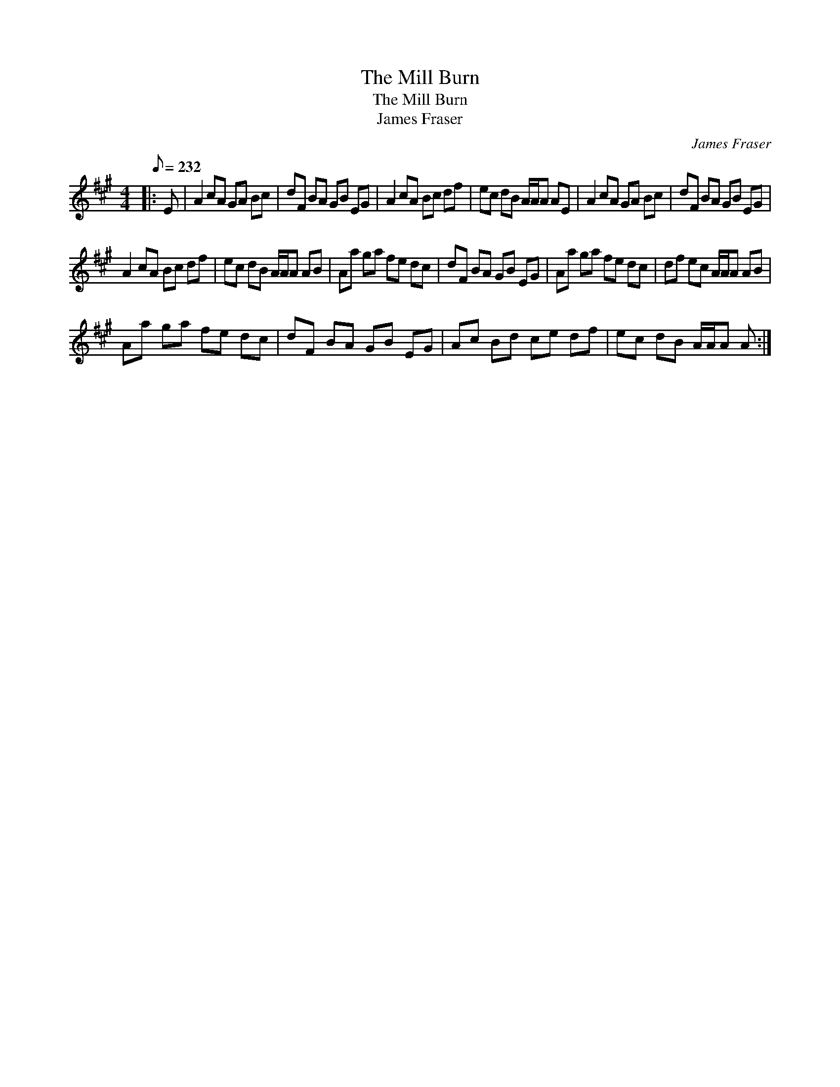 X:1
T:The Mill Burn
T:The Mill Burn
T:James Fraser
C:James Fraser
L:1/8
Q:1/8=232
M:4/4
K:A
V:1 treble 
V:1
|: E | A2 cA GA Bc | dF BA GB EG | A2 cA Bc df | ec dB A/A/A AE | A2 cA GA Bc | dF BA GB EG | %7
 A2 cA Bc df | ec dB A/A/A AB | Aa ga fe dc | dF BA GB EG | Aa ga fe dc | df ec A/A/A AB | %13
 Aa ga fe dc | dF BA GB EG | Ac Bd ce df | ec dB A/A/A A :| %17

